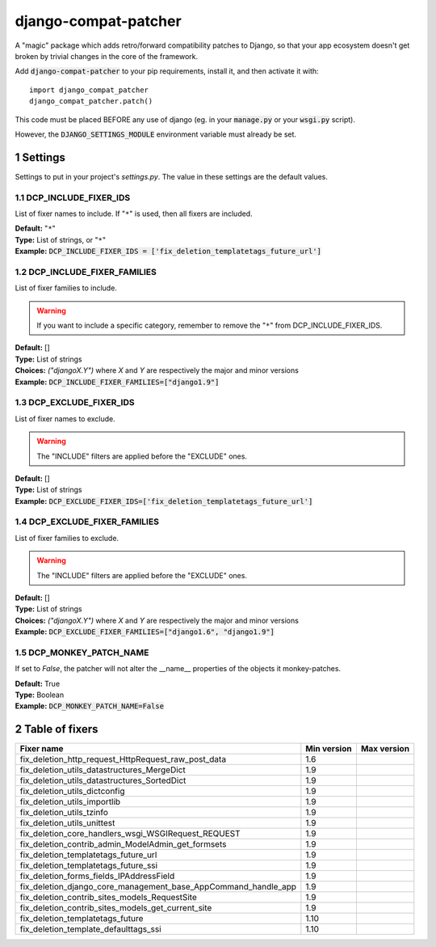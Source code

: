 .. sectnum::

=====================
django-compat-patcher
=====================

A "magic" package which adds retro/forward compatibility patches to Django, so that your app ecosystem doesn't get broken by trivial changes in the core of the framework.

Add :code:`django-compat-patcher` to your pip requirements, install it, and then activate it with::
    
    import django_compat_patcher
    django_compat_patcher.patch()
    
This code must be placed BEFORE any use of django (eg. in your :code:`manage.py` or your :code:`wsgi.py` script).

However, the :code:`DJANGO_SETTINGS_MODULE` environment variable must already be set.

Settings
========

Settings to put in your project's `settings.py`. The value in these settings are the default values.

DCP_INCLUDE_FIXER_IDS
*********************
List of fixer names to include. If "``*``" is used, then all fixers are included.

| **Default:** "``*``"
| **Type:** List of strings, or "``*``"
| **Example:** :code:`DCP_INCLUDE_FIXER_IDS = ['fix_deletion_templatetags_future_url']`

DCP_INCLUDE_FIXER_FAMILIES
**************************
List of fixer families to include.

.. warning:: If you want to include a specific category, remember to remove the "``*``" from DCP_INCLUDE_FIXER_IDS.

| **Default:** []
| **Type:** List of strings
| **Choices:** `("djangoX.Y")` where `X` and `Y` are respectively the major and minor versions
| **Example:** :code:`DCP_INCLUDE_FIXER_FAMILIES=["django1.9"]`

DCP_EXCLUDE_FIXER_IDS
*********************
List of fixer names to exclude.

.. warning:: The "INCLUDE" filters are applied before the "EXCLUDE" ones.

| **Default:** []
| **Type:** List of strings
| **Example:** :code:`DCP_EXCLUDE_FIXER_IDS=['fix_deletion_templatetags_future_url']`

DCP_EXCLUDE_FIXER_FAMILIES
**************************
List of fixer families to exclude.

.. warning:: The "INCLUDE" filters are applied before the "EXCLUDE" ones.

| **Default:** []
| **Type:** List of strings
| **Choices:** `("djangoX.Y")` where `X` and `Y` are respectively the major and minor versions
| **Example:** :code:`DCP_EXCLUDE_FIXER_FAMILIES=["django1.6", "django1.9"]`

DCP_MONKEY_PATCH_NAME
*********************

If set to `False`, the patcher will not alter the __name__ properties of the objects it monkey-patches.

| **Default:** True
| **Type:** Boolean
| **Example:** :code:`DCP_MONKEY_PATCH_NAME=False`


Table of fixers
===============

+----------------------------------------------------------------+----------------------------------------------------------------+----------------------------------------------------------------+
| Fixer name                                                     | Min version                                                    | Max version                                                    |
+================================================================+================================================================+================================================================+
| fix_deletion_http_request_HttpRequest_raw_post_data            | 1.6                                                            |                                                                |
+----------------------------------------------------------------+----------------------------------------------------------------+----------------------------------------------------------------+
| fix_deletion_utils_datastructures_MergeDict                    | 1.9                                                            |                                                                |
+----------------------------------------------------------------+----------------------------------------------------------------+----------------------------------------------------------------+
| fix_deletion_utils_datastructures_SortedDict                   | 1.9                                                            |                                                                |
+----------------------------------------------------------------+----------------------------------------------------------------+----------------------------------------------------------------+
| fix_deletion_utils_dictconfig                                  | 1.9                                                            |                                                                |
+----------------------------------------------------------------+----------------------------------------------------------------+----------------------------------------------------------------+
| fix_deletion_utils_importlib                                   | 1.9                                                            |                                                                |
+----------------------------------------------------------------+----------------------------------------------------------------+----------------------------------------------------------------+
| fix_deletion_utils_tzinfo                                      | 1.9                                                            |                                                                |
+----------------------------------------------------------------+----------------------------------------------------------------+----------------------------------------------------------------+
| fix_deletion_utils_unittest                                    | 1.9                                                            |                                                                |
+----------------------------------------------------------------+----------------------------------------------------------------+----------------------------------------------------------------+
| fix_deletion_core_handlers_wsgi_WSGIRequest_REQUEST            | 1.9                                                            |                                                                |
+----------------------------------------------------------------+----------------------------------------------------------------+----------------------------------------------------------------+
| fix_deletion_contrib_admin_ModelAdmin_get_formsets             | 1.9                                                            |                                                                |
+----------------------------------------------------------------+----------------------------------------------------------------+----------------------------------------------------------------+
| fix_deletion_templatetags_future_url                           | 1.9                                                            |                                                                |
+----------------------------------------------------------------+----------------------------------------------------------------+----------------------------------------------------------------+
| fix_deletion_templatetags_future_ssi                           | 1.9                                                            |                                                                |
+----------------------------------------------------------------+----------------------------------------------------------------+----------------------------------------------------------------+
| fix_deletion_forms_fields_IPAddressField                       | 1.9                                                            |                                                                |
+----------------------------------------------------------------+----------------------------------------------------------------+----------------------------------------------------------------+
| fix_deletion_django_core_management_base_AppCommand_handle_app | 1.9                                                            |                                                                |
+----------------------------------------------------------------+----------------------------------------------------------------+----------------------------------------------------------------+
| fix_deletion_contrib_sites_models_RequestSite                  | 1.9                                                            |                                                                |
+----------------------------------------------------------------+----------------------------------------------------------------+----------------------------------------------------------------+
| fix_deletion_contrib_sites_models_get_current_site             | 1.9                                                            |                                                                |
+----------------------------------------------------------------+----------------------------------------------------------------+----------------------------------------------------------------+
| fix_deletion_templatetags_future                               | 1.10                                                           |                                                                |
+----------------------------------------------------------------+----------------------------------------------------------------+----------------------------------------------------------------+
| fix_deletion_template_defaulttags_ssi                          | 1.10                                                           |                                                                |
+----------------------------------------------------------------+----------------------------------------------------------------+----------------------------------------------------------------+

